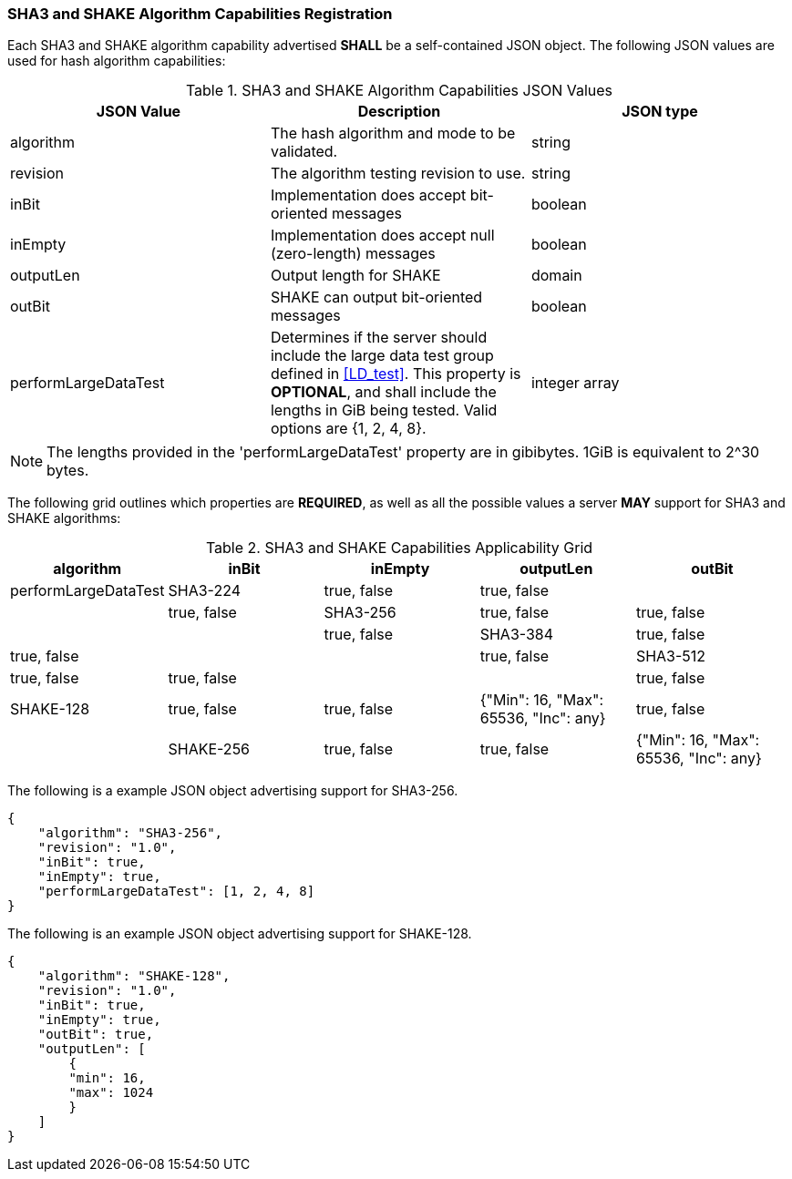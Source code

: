 
[[hash_caps_reg]]
=== SHA3 and SHAKE Algorithm Capabilities Registration

Each SHA3 and SHAKE algorithm capability advertised *SHALL* be a self-contained JSON object. The following JSON values are used for hash algorithm capabilities:

[[caps_table]]

[cols="<,<,<"]
.SHA3 and SHAKE Algorithm Capabilities JSON Values
|===
| JSON Value| Description| JSON type

| algorithm| The hash algorithm and mode to be validated.| string
| revision| The algorithm testing revision to use.| string
| inBit| Implementation does accept bit-oriented messages| boolean
| inEmpty| Implementation does accept null (zero-length) messages| boolean
| outputLen| Output length for SHAKE| domain
| outBit| SHAKE can output bit-oriented messages| boolean
| performLargeDataTest | Determines if the server should include the large data test group defined in <<LD_test>>. This property is *OPTIONAL*, and shall include the lengths in GiB being tested. Valid options are {1, 2, 4, 8}. | integer array
|===

NOTE: The lengths provided in the 'performLargeDataTest' property are in gibibytes. 1GiB is equivalent to 2^30 bytes. 

The following grid outlines which properties are *REQUIRED*, as well as all the possible values a server *MAY* support for SHA3 and SHAKE algorithms:

[[property_grid]]

[cols="<,<,<,<,<"]
.SHA3 and SHAKE Capabilities Applicability Grid
|===
| algorithm| inBit| inEmpty| outputLen| outBit| performLargeDataTest

| SHA3-224| true, false| true, false| | | true, false
| SHA3-256| true, false| true, false| | | true, false
| SHA3-384| true, false| true, false| | | true, false
| SHA3-512| true, false| true, false| | | true, false
| SHAKE-128| true, false| true, false| {"Min": 16, "Max": 65536, "Inc": any}| true, false |
| SHAKE-256| true, false| true, false| {"Min": 16, "Max": 65536, "Inc": any}| true, false |
|===

The following is a example JSON object advertising support for SHA3-256.

[source, json]
----
{
    "algorithm": "SHA3-256",
    "revision": "1.0",
    "inBit": true,
    "inEmpty": true,
    "performLargeDataTest": [1, 2, 4, 8]
}
----

The following is an example JSON object advertising support for SHAKE-128.

[source, json]
----
{
    "algorithm": "SHAKE-128",
    "revision": "1.0",
    "inBit": true,
    "inEmpty": true,
    "outBit": true,
    "outputLen": [
        {
        "min": 16,
        "max": 1024
        }
    ]
}
----
